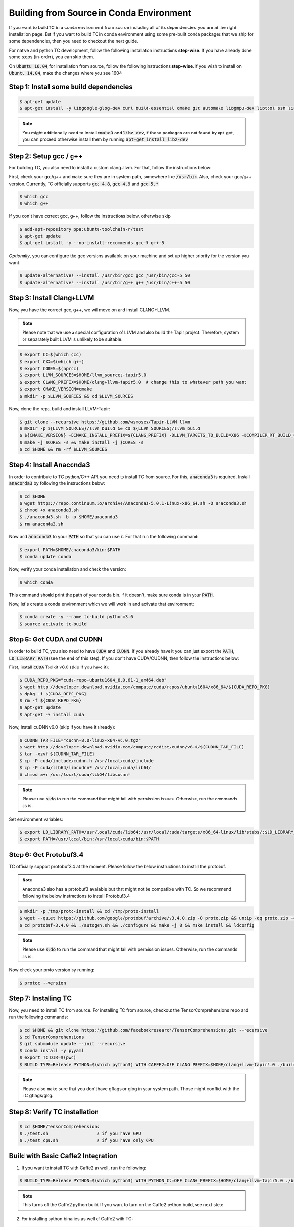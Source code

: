 Building from Source in Conda Environment
=========================================

If you want to build TC in a conda environment from source including all of its
dependencies, you are at the right installation page. But if you want to build TC
in conda environment using some pre-built conda packages that we ship for some
dependencies, then you need to checkout the next guide.

For native and python TC development, follow the following installation instructions **step-wise**. If you have already done some steps (in-order), you can skip them.

On :code:`Ubuntu 16.04`, for installation from source, follow the following instructions **step-wise**. If you wish to install
on :code:`Ubuntu 14.04`, make the changes where you see 1604.

Step 1: Install some build dependencies
^^^^^^^^^^^^^^^^^^^^^^^^^^^^^^^^^^^^^^^

.. code-block:: bash

    $ apt-get update
    $ apt-get install -y libgoogle-glog-dev curl build-essential cmake git automake libgmp3-dev libtool ssh libyaml-dev realpath wget valgrind software-properties-common unzip

.. note::

    You might additionally need to install :code:`cmake3` and :code:`libz-dev`, if these packages are not found by apt-get, you can proceed otherwise install them by running :code:`apt-get install libz-dev`

Step 2: Setup gcc / g++
^^^^^^^^^^^^^^^^^^^^^^^
For building TC, you also need to install a custom clang+llvm. For that, follow the instructions below:

First, check your gcc/g++ and make sure they are in system path, somewhere like :code:`/usr/bin`. Also, check your gcc/g++ version. Currently, TC officially supports :code:`gcc 4.8`, :code:`gcc 4.9` and :code:`gcc 5.*`

.. code-block:: bash

    $ which gcc
    $ which g++

If you don't have correct gcc, g++, follow the instructions below, otherwise skip:

.. code-block:: bash

    $ add-apt-repository ppa:ubuntu-toolchain-r/test
    $ apt-get update
    $ apt-get install -y --no-install-recommends gcc-5 g++-5

*Optionally*, you can configure the gcc versions available on your machine and set up higher priority for the version you want.

.. code-block:: bash

    $ update-alternatives --install /usr/bin/gcc gcc /usr/bin/gcc-5 50
    $ update-alternatives --install /usr/bin/g++ g++ /usr/bin/g++-5 50

Step 3: Install Clang+LLVM
^^^^^^^^^^^^^^^^^^^^^^^^^^

Now, you have the correct gcc, g++, we will move on and install CLANG+LLVM.

.. note::

    Please note that we use a special configuration of LLVM and also build the Tapir project. Therefore, system or separately built LLVM is unlikely to be suitable.

.. code-block:: bash

    $ export CC=$(which gcc)
    $ export CXX=$(which g++)
    $ export CORES=$(nproc)
    $ export LLVM_SOURCES=$HOME/llvm_sources-tapir5.0
    $ export CLANG_PREFIX=$HOME/clang+llvm-tapir5.0  # change this to whatever path you want
    $ export CMAKE_VERSION=cmake
    $ mkdir -p $LLVM_SOURCES && cd $LLVM_SOURCES

Now, clone the repo, build and install LLVM+Tapir:

.. code-block:: bash

    $ git clone --recursive https://github.com/wsmoses/Tapir-LLVM llvm
    $ mkdir -p ${LLVM_SOURCES}/llvm_build && cd ${LLVM_SOURCES}/llvm_build
    $ ${CMAKE_VERSION} -DCMAKE_INSTALL_PREFIX=${CLANG_PREFIX} -DLLVM_TARGETS_TO_BUILD=X86 -DCOMPILER_RT_BUILD_CILKTOOLS=OFF -DLLVM_ENABLE_CXX1Y=ON -DLLVM_ENABLE_TERMINFO=OFF -DLLVM_BUILD_TESTS=OFF -DLLVM_ENABLE_ASSERTIONS=ON -DCMAKE_BUILD_TYPE=Release -DLLVM_BUILD_LLVM_DYLIB=ON  -DLLVM_ENABLE_RTTI=ON ../llvm/
    $ make -j $CORES -s && make install -j $CORES -s
    $ cd $HOME && rm -rf $LLVM_SOURCES

Step 4: Install Anaconda3
^^^^^^^^^^^^^^^^^^^^^^^^^^
In order to contribute to TC python/C++ API, you need to install TC from source. For this,
:code:`anaconda3` is required. Install :code:`anaconda3` by following the instructions below:

.. code-block:: bash

    $ cd $HOME
    $ wget https://repo.continuum.io/archive/Anaconda3-5.0.1-Linux-x86_64.sh -O anaconda3.sh
    $ chmod +x anaconda3.sh
    $ ./anaconda3.sh -b -p $HOME/anaconda3
    $ rm anaconda3.sh

Now add :code:`anaconda3` to your :code:`PATH` so that you can use it. For that run the following command:

.. code-block:: bash

    $ export PATH=$HOME/anaconda3/bin:$PATH
    $ conda update conda

Now, verify your conda installation and check the version:

.. code-block:: bash

      $ which conda

This command should print the path of your conda bin. If it doesn't, make sure conda is in your :code:`PATH`.

Now, let's create a conda environment which we will work in and activate that environment:

.. code-block:: bash

    $ conda create -y --name tc-build python=3.6
    $ source activate tc-build

Step 5: Get CUDA and CUDNN
^^^^^^^^^^^^^^^^^^^^^^^^^^
In order to build TC, you also need to have :code:`CUDA` and :code:`CUDNN`. If you already have it
you can just export the :code:`PATH`, :code:`LD_LIBRARY_PATH` (see the end of this step). If you don't have CUDA/CUDNN, then follow the instructions below:

First, install :code:`CUDA` Toolkit v8.0 (skip if you have it):

.. code-block:: bash

    $ CUDA_REPO_PKG="cuda-repo-ubuntu1604_8.0.61-1_amd64.deb"
    $ wget http://developer.download.nvidia.com/compute/cuda/repos/ubuntu1604/x86_64/${CUDA_REPO_PKG}
    $ dpkg -i ${CUDA_REPO_PKG}
    $ rm -f ${CUDA_REPO_PKG}
    $ apt-get update
    $ apt-get -y install cuda

Now, Install cuDNN v6.0 (skip if you have it already):

.. code-block:: bash

    $ CUDNN_TAR_FILE="cudnn-8.0-linux-x64-v6.0.tgz"
    $ wget http://developer.download.nvidia.com/compute/redist/cudnn/v6.0/${CUDNN_TAR_FILE}
    $ tar -xzvf ${CUDNN_TAR_FILE}
    $ cp -P cuda/include/cudnn.h /usr/local/cuda/include
    $ cp -P cuda/lib64/libcudnn* /usr/local/cuda/lib64/
    $ chmod a+r /usr/local/cuda/lib64/libcudnn*

.. note::

    Please use :code:`sudo` to run the command that might fail with permission issues. Otherwise, run
    the commands as is.

Set environment variables:

.. code-block:: bash

    $ export LD_LIBRARY_PATH=/usr/local/cuda/lib64:/usr/local/cuda/targets/x86_64-linux/lib/stubs/:$LD_LIBRARY_PATH
    $ export PATH=/usr/local/bin:/usr/local/cuda/bin:$PATH

Step 6: Get Protobuf3.4
^^^^^^^^^^^^^^^^^^^^^^^

TC officially support protobuf3.4 at the moment. Please follow the below instructions
to install the protobuf.

.. note::

    Anaconda3 also has a protobuf3 available but that might not be compatible with TC. So we recommend following the below instructions to install Protobuf3.4

.. code-block:: bash

    $ mkdir -p /tmp/proto-install && cd /tmp/proto-install
    $ wget --quiet https://github.com/google/protobuf/archive/v3.4.0.zip -O proto.zip && unzip -qq proto.zip -d .
    $ cd protobuf-3.4.0 && ./autogen.sh && ./configure && make -j 8 && make install && ldconfig

.. note::

    Please use :code:`sudo` to run the command that might fail with permission issues. Otherwise, run
    the commands as is.

Now check your proto version by running:

.. code-block:: bash

    $ protoc --version

.. _conda_install_tc:

Step 7: Installing TC
^^^^^^^^^^^^^^^^^^^^^

Now, you need to install TC from source. For installing TC from source, checkout the TensorComprehensions repo and run the following commands:

.. code-block:: bash

    $ cd $HOME && git clone https://github.com/facebookresearch/TensorComprehensions.git --recursive
    $ cd TensorComprehensions
    $ git submodule update --init --recursive
    $ conda install -y pyyaml
    $ export TC_DIR=$(pwd)
    $ BUILD_TYPE=Release PYTHON=$(which python3) WITH_CAFFE2=OFF CLANG_PREFIX=$HOME/clang+llvm-tapir5.0 ./build.sh --all


.. note::
    Please also make sure that you don't have gflags or glog in your system path. Those might conflict with the TC gflags/glog.


Step 8: Verify TC installation
^^^^^^^^^^^^^^^^^^^^^^^^^^^^^^

.. code-block:: bash

    $ cd $HOME/TensorComprehensions
    $ ./test.sh                   # if you have GPU
    $ ./test_cpu.sh               # if you have only CPU

Build with Basic Caffe2 Integration
^^^^^^^^^^^^^^^^^^^^^^^^^^^^^^^^^^^
1. If you want to install TC with Caffe2 as well, run the following:

.. code-block:: bash

    $ BUILD_TYPE=Release PYTHON=$(which python3) WITH_PYTHON_C2=OFF CLANG_PREFIX=$HOME/clang+llvm-tapir5.0 ./build.sh --all


.. note::

    This turns off the Caffe2 python build. If you want to turn on the Caffe2 python build, see next step:

2. For installing python binaries as well of Caffe2 with TC:

.. code-block:: bash

    $ BUILD_TYPE=Release PYTHON=$(which python3) WITH_PYTHON_C2=ON CLANG_PREFIX=$HOME/clang+llvm-tapir5.0 ./build.sh --all

.. note::

    Caffe2 doesn't provide support for pip/conda at the moment and this means in order to use the caffe2 python, you might need to set $PYTHONPATH. Normally, it could be :code:`${TC_DIR}/third-party-install/`

However, please check caffe2 official instructions `here <https://caffe2.ai/docs/getting-started.html?platform=mac&configuration=compile#test-the-caffe2-installation>`_ . TC doesn't yet provide support for caffe2 python usage.
